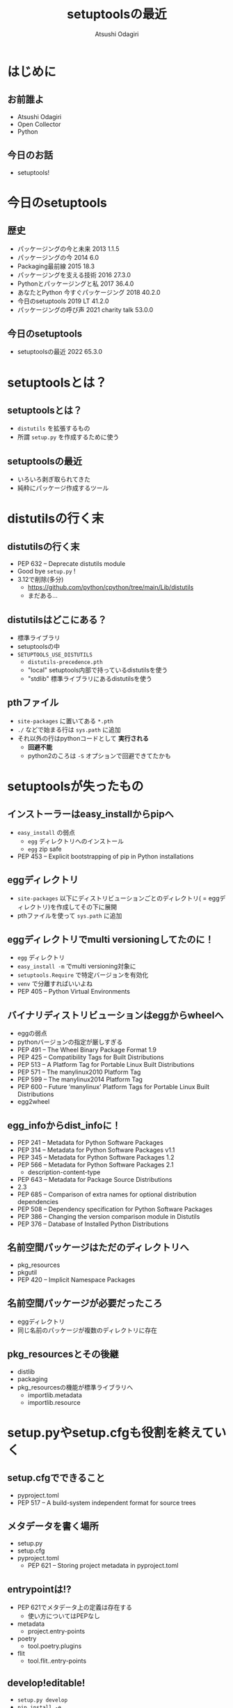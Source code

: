 #+TITLE: setuptoolsの最近
#+AUTHOR: Atsushi Odagiri
#+BEAMER_THEME: PaloAlto
#+BEAMER_COLOR_THEME: beetle
#+OPTIONS: H:2 toc:t num:t
#+OPTIONS: ^:{}
#+LaTeX_CLASS: beamer
#+LaTeX_HEADER: \usepackage{luatexja}

* はじめに

** お前誰よ
   - Atsushi Odagiri
   - Open Collector
   - Python

** 今日のお話
   - setuptools!

* 今日のsetuptools
** 歴史
- パッケージングの今と未来 2013 1.1.5
- パッケージングの今 2014 6.0
- Packaging最前線 2015 18.3
- パッケージングを支える技術 2016 27.3.0
- Pythonとパッケージングと私 2017 36.4.0
- あなたとPython 今すぐパッケージング 2018 40.2.0
- 今日のsetuptools 2019 LT 41.2.0
- パッケージングの呼び声 2021 charity talk 53.0.0
** 今日のsetuptools
- setuptoolsの最近 2022 65.3.0

* setuptoolsとは？
** setuptoolsとは？
  - ~distutils~ を拡張するもの
  - 所謂 ~setup.py~ を作成するために使う

** setuptoolsの最近
  - いろいろ剥ぎ取られてきた
  - 純粋にパッケージ作成するツール
* distutilsの行く末
** distutilsの行く末
  - PEP 632 – Deprecate distutils module
  - Good bye ~setup.py~ !
  - 3.12で削除(多分)
    - https://github.com/python/cpython/tree/main/Lib/distutils
    - まだある...
** distutilsはどこにある？
  - 標準ライブラリ
  - setuptoolsの中
  - ~SETUPTOOLS_USE_DISTUTILS~
    - ~distutils-precedence.pth~
    - "local" setuptools内部で持っているdistutilsを使う
    - "stdlib" 標準ライブラリにあるdistutilsを使う
** pthファイル
 - ~site-packages~ に置いてある ~*.pth~
 - ~./~ などで始まる行は ~sys.path~ に追加
 - それ以外の行はpythonコードとして *実行される*
   - *回避不能*
   - python2のころは ~-S~ オプションで回避できてたかも
* setuptoolsが失ったもの
** インストーラーはeasy_installからpipへ
  - ~easy_install~ の弱点
    - ~egg~ ディレクトリへのインストール
    - ~egg~ zip safe
  - PEP 453 – Explicit bootstrapping of pip in Python installations
** eggディレクトリ
  - ~site-packages~ 以下にディストリビューションごとのディレクトリ( = eggディレクトリ)を作成してその下に展開
  - pthファイルを使って ~sys.path~ に追加
** eggディレクトリでmulti versioningしてたのに！
 * ~egg~ ディレクトリ
 * ~easy_install -m~ でmulti versioning対象に
 * ~setuptools.Require~ で特定バージョンを有効化
 * ~venv~ で分離すればいいよね
 * PEP 405 – Python Virtual Environments
** バイナリディストリビューションはeggからwheelへ
  - eggの弱点
  - pythonバージョンの指定が厳しすぎる
  - PEP 491 – The Wheel Binary Package Format 1.9
  - PEP 425 – Compatibility Tags for Built Distributions
  - PEP 513 – A Platform Tag for Portable Linux Built Distributions
  - PEP 571 – The manylinux2010 Platform Tag
  - PEP 599 – The manylinux2014 Platform Tag
  - PEP 600 – Future ‘manylinux’ Platform Tags for Portable Linux Built Distributions
  - egg2wheel
** egg_infoからdist_infoに！
  - PEP 241 – Metadata for Python Software Packages
  - PEP 314 – Metadata for Python Software Packages v1.1
  - PEP 345 – Metadata for Python Software Packages 1.2
  - PEP 566 – Metadata for Python Software Packages 2.1
    - description-content-type
  - PEP 643 – Metadata for Package Source Distributions
  - 2.3
  - PEP 685 – Comparison of extra names for optional distribution dependencies
  - PEP 508 – Dependency specification for Python Software Packages
  - PEP 386 – Changing the version comparison module in Distutils
  - PEP 376 – Database of Installed Python Distributions
** 名前空間パッケージはただのディレクトリへ
  - pkg_resources
  - pkgutil
  - PEP 420 – Implicit Namespace Packages
** 名前空間パッケージが必要だったころ
  - eggディレクトリ
  - 同じ名前のパッケージが複数のディレクトリに存在
** pkg_resourcesとその後継
  * distlib
  * packaging
  * pkg_resourcesの機能が標準ライブラリへ
    * importlib.metadata
    * importlib.resource
* setup.pyやsetup.cfgも役割を終えていく
** setup.cfgでできること
 - pyproject.toml
 - PEP 517 – A build-system independent format for source trees
** メタデータを書く場所
- setup.py
- setup.cfg
- pyproject.toml
  - PEP 621 – Storing project metadata in pyproject.toml
** entrypointは!?
- PEP 621でメタデータ上の定義は存在する
  - 使い方についてはPEPなし
- metadata
  - project.entry-points
- poetry
  - tool.poetry.plugins
- flit
  - tool.flit..entry-points
** develop!editable!
  - ~setup.py develop~
  - ~pip install -e .~
  - PEP 660 – Editable installs for pyproject.toml based builds (wheel based)
* 参考
- PEPs
  - PEP 405 – Python Virtual Environments
  - PEP 420 – Implicit Namespace Packages
  - PEP 425 – Compatibility Tags for Built Distributions
  - PEP 440 – Version Identification and Dependency Specification
  - PEP 453 – Explicit bootstrapping of pip in Python installations
  - PEP 491 – The Wheel Binary Package Format 1.9
  - PEP 513 – A Platform Tag for Portable Linux Built Distributions
  - PEP 517 – A build-system independent format for source trees
  - PEP 571 – The manylinux2010 Platform Tag
  - PEP 599 – The manylinux2014 Platform Tag
  - PEP 600 – Future ‘manylinux’ Platform Tags for Portable Linux Built Distributions
  - PEP 621 – Storing project metadata in pyproject.toml
  - PEP 632 – Deprecate distutils module
  - PEP 660 – Editable installs for pyproject.toml based builds (wheel based)
- [[https://setuptools.pypa.io/en/latest/][setuptools documentation]]
- [[https://packaging.python.org/en/latest/][Python Packaging User Guide]]
